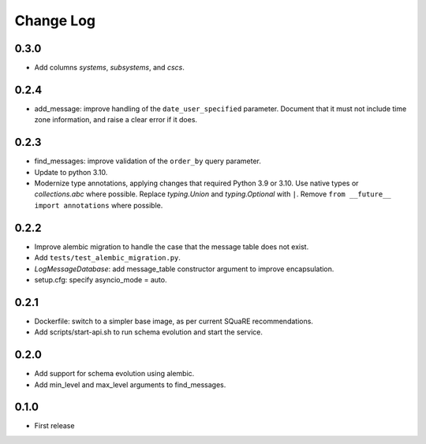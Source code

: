 ==========
Change Log
==========

0.3.0
-----

* Add columns `systems`, `subsystems`, and `cscs`.

0.2.4
-----

* add_message: improve handling of the ``date_user_specified`` parameter.
  Document that it must not include time zone information, and raise a clear error if it does.

0.2.3
-----

* find_messages: improve validation of the ``order_by`` query parameter.
* Update to python 3.10.
* Modernize type annotations, applying changes that required Python 3.9 or 3.10.
  Use native types or `collections.abc` where possible.
  Replace `typing.Union` and `typing.Optional` with ``|``.
  Remove ``from __future__ import annotations`` where possible.

0.2.2
-----

* Improve alembic migration to handle the case that the message table does not exist.
* Add ``tests/test_alembic_migration.py``.
* `LogMessageDatabase`: add message_table constructor argument to improve encapsulation.
* setup.cfg: specify asyncio_mode = auto.

0.2.1
-----

* Dockerfile: switch to a simpler base image, as per current SQuaRE recommendations.
* Add scripts/start-api.sh to run schema evolution and start the service.

0.2.0
-----

* Add support for schema evolution using alembic.
* Add min_level and max_level arguments to find_messages.

0.1.0
-----

* First release
